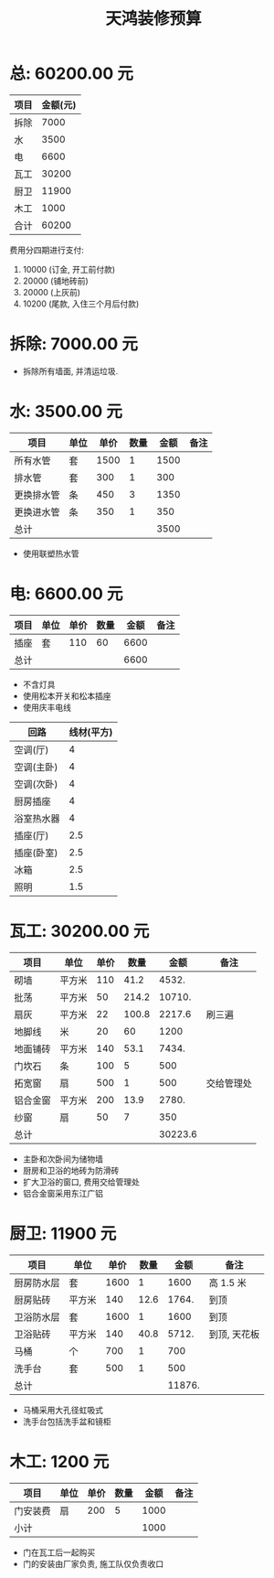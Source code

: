 #+TITLE: 天鸿装修预算

* 总: 60200.00 元
| 项目 | 金额(元) |
|------+----------|
| 拆除 |     7000 |
| 水   |     3500 |
| 电   |     6600 |
| 瓦工 |    30200 |
| 厨卫 |    11900 |
| 木工 |     1000 |
|------+----------|
| 合计 |    60200 |
#+TBLFM: @>$2=vsum(@2$2..@-1$2)

费用分四期进行支付:
1. 10000 (订金, 开工前付款)
2. 20000 (铺地砖前)
3. 20000 (上灰前)
4. 10200 (尾款, 入住三个月后付款)

* 拆除: 7000.00 元
+ 拆除所有墙面, 并清运垃圾. 

* 水: 3500.00 元
| 项目       | 单位 | 单价 | 数量 | 金额 | 备注 |
|------------+------+------+------+------+------|
| 所有水管   | 套   | 1500 |    1 | 1500 |      |
| 排水管     | 套   |  300 |    1 |  300 |      |
| 更换排水管 | 条   |  450 |    3 | 1350 |      |
| 更换进水管 | 条   |  350 |    1 |  350 |      |
|------------+------+------+------+------+------|
| 总计       |      |      |      | 3500 |      |
#+TBLFM: $5=$3*$4
#+TBLFM: @>$5=vsum(@2$5..@-1$5)

+ 使用联塑热水管

* 电: 6600.00 元
| 项目 | 单位 | 单价 | 数量 | 金额 | 备注 |
|------+------+------+------+------+------|
| 插座 | 套   |  110 |   60 | 6600 |      |
|------+------+------+------+------+------|
| 总计 |      |      |      | 6600 |      |
#+TBLFM: $5=$3*$4
#+TBLFM: @>$5=vsum(@2$5..@-1$5)

+ 不含灯具
+ 使用松本开关和松本插座
+ 使用庆丰电线

| 回路       | 线材(平方) |
|------------+------------|
| 空调(厅)   |          4 |
| 空调(主卧) |          4 |
| 空调(次卧) |          4 |
| 厨房插座   |          4 |
| 浴室热水器 |          4 |
| 插座(厅)   |        2.5 |
| 插座(卧室) |        2.5 |
| 冰箱       |        2.5 |
| 照明       | 1.5        |

* 瓦工: 30200.00 元
| 项目     | 单位   | 单价 |  数量 |    金额 | 备注       |
|----------+--------+------+-------+---------+------------|
| 砌墙     | 平方米 |  110 |  41.2 |   4532. |            |
| 批荡     | 平方米 |   50 | 214.2 |  10710. |            |
| 扇灰     | 平方米 |   22 | 100.8 |  2217.6 | 刷三遍     |
| 地脚线   | 米     |   20 |    60 |    1200 |            |
| 地面铺砖 | 平方米 |  140 |  53.1 |   7434. |            |
| 门坎石   | 条     |  100 |     5 |     500 |            |
| 拓宽窗   | 扇     |  500 |     1 |     500 | 交给管理处 |
| 铝合金窗 | 平方米 |  200 |  13.9 |   2780. |            |
| 纱窗     | 扇     |   50 |     7 |     350 |            |
|----------+--------+------+-------+---------+------------|
| 总计     |        |      |       | 30223.6 |            |
#+TBLFM: $5=$3*$4
#+TBLFM: @>$5=vsum(@2$5..@-1$5)

+ 主卧和次卧间为储物墙
+ 厨房和卫浴的地砖为防滑砖
+ 扩大卫浴的窗口, 费用交给管理处
+ 铝合金窗采用东江广铝

* 厨卫: 11900 元
| 项目       | 单位   | 单价 | 数量 |   金额 | 备注         |
|------------+--------+------+------+--------+--------------|
| 厨房防水层 | 套     | 1600 |    1 |   1600 | 高 1.5 米      |
| 厨房贴砖   | 平方米 |  140 | 12.6 |  1764. | 到顶         |
| 卫浴防水层 | 套     | 1600 |    1 |   1600 | 到顶         |
| 卫浴贴砖   | 平方米 |  140 | 40.8 |  5712. | 到顶, 天花板 |
| 马桶       | 个     |  700 |    1 |    700 |              |
| 洗手台     | 套     |  500 |    1 |    500 |              |
|------------+--------+------+------+--------+--------------|
| 总计       |        |      |      | 11876. |              |
#+TBLFM: $5=$3*$4
#+TBLFM: @>$5=vsum(@2$5..@-1$5)

+ 马桶采用大孔径虹吸式
+ 洗手台包括洗手盆和镜柜

* 木工: 1200 元
| 项目     | 单位 | 单价 | 数量 | 金额 | 备注 |
|----------+------+------+------+------+------|
| 门安装费 | 扇   |  200 |    5 | 1000 |      |
|----------+------+------+------+------+------|
| 小计     |      |      |      | 1000 |      |
#+TBLFM: $5=$3*$4
#+TBLFM: @>$5=vsum(@2$5..@-1$5)

+ 门在瓦工后一起购买
+ 门的安装由厂家负责, 施工队仅负责收口
